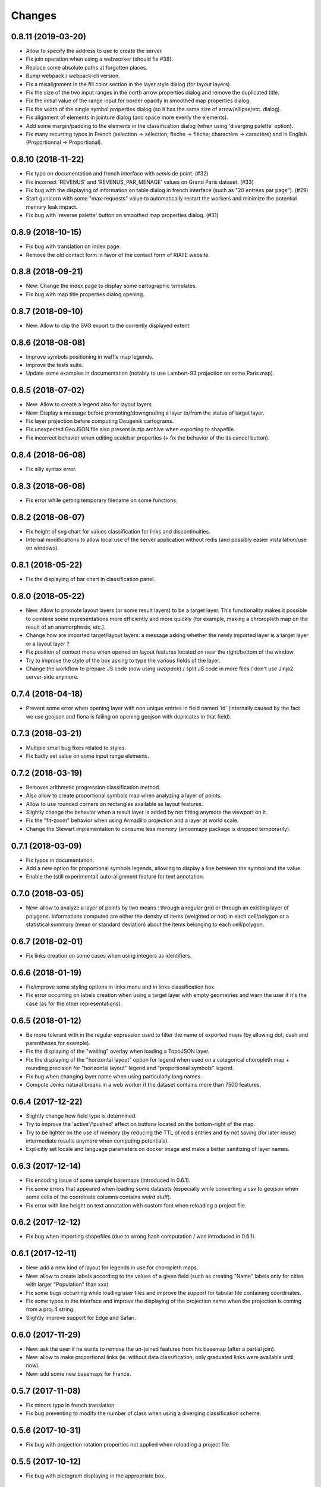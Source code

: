Changes
=======

0.8.11 (2019-03-20)
------------------

- Allow to specify the address to use to create the server.

- Fix join operation when using a webworker (should fix #38).
  
- Replace some absolute paths at forgotten places.

- Bump webpack / webpack-cli version.

- Fix a misalignment in the fill color section in the layer style dialog (for layout layers).

- Fix the size of the two input ranges in the north arrow properties dialog and remove the duplicated title.

- Fix the initial value of the range input for border opacity in smoothed map properties dialog.

- Fix the width of the single symbol properties dialog (so it has the same size of arrow/ellipse/etc. dialog).

- Fix alignment of elements in jointure dialog (and space more evenly the elements).

- Add some margin/padding to the elements in the classification dialog (when using 'diverging palette' option).

- Fix many recurring typos in French (selection -> sélection; fleche -> flèche; charactère -> caractère) and in English (Proportionnal -> Proportional).


0.8.10 (2018-11-22)
------------------

- Fix typo on documentation and french interface with *semis* de point. (#32)

- Fix incorrect 'REVENUS' and 'REVENUS_PAR_MENAGE' values on Grand Paris dataset. (#33)

- Fix bug with the displaying of information on table dialog in french interface (such as "20 entrées par page"). (#29)

- Start gunicorn with some "max-requests" value to automatically restart the workers and minimize the potential memory leak impact.

- Fix bug with 'reverse palette' button on smoothed map properties dialog. (#31)


0.8.9 (2018-10-15)
------------------

- Fix bug with translation on index page.

- Remove the old contact form in favor of the contact form of RIATE website.


0.8.8 (2018-09-21)
------------------

- New: Change the index page to display some cartographic templates.

- Fix bug with map title properties dialog opening.


0.8.7 (2018-09-10)
------------------

- New: Allow to clip the SVG export to the currently displayed extent.


0.8.6 (2018-08-08)
------------------

- Improve symbols positioning in waffle map legends.

- Improve the tests suite.

- Update some examples in documentation (notably to use Lambert-93 projection on some Paris map).


0.8.5 (2018-07-02)
------------------

- New: Allow to create a legend also for layout layers.

- New: Display a message before promoting/downgrading a layer to/from the status of target layer.

- Fix layer projection before computing Dougenik cartograms.

- Fix unexpected GeoJSON file also present in zip archive when exporting to shapefile.

- Fix incorrect behavior when editing scalebar properties (+ fix the behavior of the its cancel button).


0.8.4 (2018-06-08)
------------------

- Fix silly syntax error.


0.8.3 (2018-06-08)
------------------

- Fix error while getting temporary filename on some functions.


0.8.2 (2018-06-07)
------------------

- Fix height of svg chart for values classification for links and discontinuities.

- Internal modifications to allow local use of the server application without redis (and possibly easier installation/use on windows).


0.8.1 (2018-05-22)
------------------

- Fix the displaying of bar chart in classification panel.


0.8.0 (2018-05-22)
------------------

- New: Allow to promote layout layers (or some result layers) to be a target layer. This functionality makes it possible to combine some representations more efficiently and more quickly (for example, making a chroropleth map on the result of an anamorphosis, etc.).

- Change how are imported target/layout layers: a message asking whether the newly imported layer is a target layer or a layout layer ?

- Fix position of context menu when opened on layout features located on near the right/bottom of the window.

- Try to improve the style of the box asking to type the various fields of the layer.

- Change the workflow to prepare JS code (now using *webpack*) / split JS code in more files / don't use Jinja2 server-side anymore.


0.7.4 (2018-04-18)
------------------

- Prevent some error when opening layer with non unique entries in field named 'id' (internally caused by the fact we use geojson and fiona is failing on opening geojson with duplicates in that field).


0.7.3 (2018-03-21)
------------------

- Multiple small bug fixes related to styles.

- Fix badly set value on some input range elements.


0.7.2 (2018-03-19)
------------------

- Removes arithmetic progression classification method.

- Also allow to create proportional symbols map when analyzing a layer of points.

- Allow to use rounded corners on rectangles available as layout features.

- Slightly change the behavior when a result layer is added by not fitting anymore the viewport on it.

- Fix the "fit-zoom" behavior when using Armadillo projection and a layer at world scale.

- Change the Stewart implementation to consume less memory (smoomapy package is dropped temporarily).


0.7.1 (2018-03-09)
------------------

- Fix typos in documentation.

- Add a new option for proportional symbols legends, allowing to display a line between the symbol and the value.

- Enable the (still experimental) auto-alignment feature for text annotation.


0.7.0 (2018-03-05)
------------------

- New: allow to analyze a layer of points by two means : through a regular grid or through an existing layer of polygons. Informations computed are either the density of items (weighted or not) in each cell/polygon or a statistical summary (mean or standard deviation) about the items belonging to each cell/polygon.


0.6.7 (2018-02-01)
------------------

- Fix links creation on some cases when using integers as identifiers.


0.6.6 (2018-01-19)
------------------

- Fix/improve some styling options in links menu and in links classification box.

- Fix error occurring on labels creation when using a target layer with empty geometries and warn the user if it's the case (as for the other representations).


0.6.5 (2018-01-12)
------------------

- Be more tolerant with in the regular expression used to filter the name of exported maps (by allowing dot, dash and parentheses for example).

- Fix the displaying of the "waiting" overlay when loading a TopoJSON layer.

- Fix the displaying of the "horizontal layout" option for legend when used on a categorical choropleth map + rounding precision for "horizontal layout" legend and "proportional symbols" legend.

- Fix bug when changing layer name when using particularly long names.

- Compute Jenks natural breaks in a web worker if the dataset contains more than 7500 features.


0.6.4 (2017-12-22)
------------------

- Slightly change how field type is determined.

- Try to improve the 'active'/'pushed' effect on buttons located on the bottom-right of the map.

- Try to be lighter on the use of memory (by reducing the TTL of redis entries and by not saving (for later reuse) intermediate results anymore when computing potentials).

- Explicitly set locale and language parameters on docker image and make a better sanitizing of layer names.


0.6.3 (2017-12-14)
------------------

- Fix encoding issue of some sample basemaps (introduced in 0.6.1).

- Fix some errors that appeared when loading some datasets (especially while converting a csv to geojson when some cells of the coordinate columns contains weird stuff).

- Fix error with line height on text annotation with custom font when reloading a project file.


0.6.2 (2017-12-12)
------------------

- Fix bug when importing shapefiles (due to wrong hash computation / was introduced in 0.6.1).


0.6.1 (2017-12-11)
------------------

- New: add a new kind of layout for legends in use for choropleth maps.

- New: allow to create labels according to the values of a given field (such as creating "Name" labels only for cities with larger "Population" than xxx)

- Fix some bugs occurring while loading user files and improve the support for tabular file containing coordinates.

- Fix some typos in the interface and improve the displaying of the projection name when the projection is coming from a proj.4 string.

- Slightly improve support for Edge and Safari.


0.6.0 (2017-11-29)
------------------

- New: ask the user if he wants to remove the un-joined features from his basemap (after a partial join).

- New: allow to make proportional links (ie. without data classification, only graduated links were available until now).

- New: add some new basemaps for France.


0.5.7 (2017-11-08)
------------------

- Fix minors typo in french translation.

- Fix bug preventing to modify the number of class when using a diverging classification scheme.


0.5.6 (2017-10-31)
------------------

- Fix bug with projection rotation properties not applied when reloading a project file.


0.5.5 (2017-10-12)
------------------

- Fix bug with pictogram displaying in the appropriate box.


0.5.4 (2017-10-01)
------------------

- Change the default font used in text/tspan SVG elements (in favor of verdana). Should fix (for real this time?) the bug occurring while trying to open the resulting SVG file with some software on systems where the font in use is not available (notably Adobe Illustrator v16.0 CS6 on MacOSX).

- Disable the ability to use sphere and graticule with lambert conic conformal projection (the generated path, which is currently not clipped when using Proj4 projections, could be very heavy due to the conical nature of the projection).

- Allow to cancel the ongoing addition of a layout item by pressing Esc (and so inform the user about that in the notification).

- Improve the legend for proportional symbols (only for "single color" ones) by also using the stroke color of the result layer in the legend.

- Add "Bertin 1953" projection to the list of available projections.


0.5.3 (2017-09-22)
------------------

- Change the default font used in text/tspan SVG elements (in favor of Arial). Should fix the bug occurring while trying to open the resulting SVG file with some software on systems where the font in use is not available (notably Adobe Illustrator v16.0 CS6 on MacOSX).


0.5.2 (2017-09-13)
------------------

- Fix graticule style edition.


0.5.1 (2017-09-08)
------------------

- Improve how rectangles are drawn and edited.

- Fix the tooltip displaying proj.4 string.

- Allow to select projection from EPSG code and display it's name in the menu.

- Allow to reuse the colors and labels from an existing categorical layer.

- Change the layout of the box displaying the table.


0.5.0 (2017-08-24)
------------------

- Allow to create, use (and re-use) custom palette for choropleth maps.

- Allow to hide/display the head of arrows.

- Notable change: some old project-files may no longer be loaded correctly (the impact is really quite limited, but precisely, the overlay order of layout features could be incorrect when opening these old project-files).

- Fix error with legend customization box after changing the layer name.

- Re-allow to display the table of the joined dataset and improve the table layout.

- Improve handling of fields containing mixed numerical and not numerical values for some representations.


0.4.1 (2017-08-14)
------------------

- Fix background color when exporting to svg.

- Fix property box not opening on pictograms layer.

- Don't apply clipping path to pictograms layers nor symbols layers.

- Change the overlay displayed when a layer is loading.


0.4.0 (2017-07-24)
------------------

- Fix error occurring on some representations when using a target layer with empty geometries and warn the user if it's the case.

- Introduce a new representation, waffle map, for mapping two (or more) comparable stocks together.


0.3.7 (2017-07-17)
------------------

- Fix error on jointure.

- Fix location of red square when moving proportional symbols.

- Fix legend size on links and discontinuities when zooming.


0.3.6 (2017-06-30)
------------------

- Fix selection on links map (was only working with specific field name).


0.3.5 (2017-06-28)
------------------

- Allow to edit the location of proportional symbols

- Slightly change the behavior with proj4 projections when layers are added/removed


0.3.4 (2017-06-22)
------------------

- Fix the "auto-align" feature behavior for the new text annotation.

- Fix graticule not showing correctly when opening result svg file with Adobe Illustrator.

- Fix the jointure failing since 0.3.3.

- New: Allow to change the name of the layers at any time.


0.3.3 (2017-06-15)
------------------

- Allow to add more than one sphere background (#26).

- Add default projection for sample basemaps.


0.3.2 (2017-06-09)
------------------

- Fix text annotation behavior when clicking on "cancel".

- Fix legend displaying "false" after reloading (when size was not fixed).

- Switch color between "OK" and "Cancel" buttons on modal box.


0.3.1 (2017-06-08)
------------------

- Fix how values are retrieved for cartogram.


0.3.0 (2017-06-07)
------------------

- CSV reading: fix the recognition of some encodings + fix the reading of files whose first column contains an empty name.

- Modifies text annotations (internally): now allows the selection of the alignment (left, center, right) of the text within the block.

- Modifies versioning to follow SemVer more strictly.

- Fix Lambert 93 projection, accessible from the menu of projections (the display was non-existent at certain levels of zoom with this projection).

- Removes two projections that could be considered redundant.

- Fix bug with choice of pictogram size.

- Fix bug in the order in which some features are reloaded from project file.
